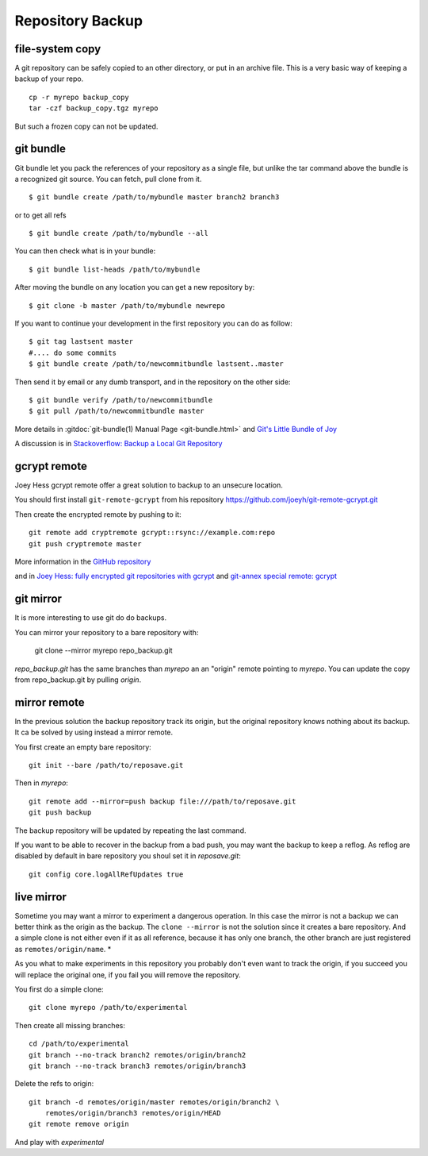 Repository Backup
=================

file-system copy
----------------

A git repository can be safely copied to an other directory, or put in
an archive file. This is a very basic way of keeping a backup of your
repo.

::

    cp -r myrepo backup_copy
    tar -czf backup_copy.tgz myrepo

But such a frozen copy can not be updated.

.. _git-bundle:

git bundle
----------

Git bundle let you pack the references of your repository as a single
file, but unlike the tar command above the bundle is a recognized git
source. You can  fetch, pull clone from it.

::

    $ git bundle create /path/to/mybundle master branch2 branch3

or to get all refs

::

   $ git bundle create /path/to/mybundle --all

You can then check what is in your bundle::

    $ git bundle list-heads /path/to/mybundle

After moving the bundle on any location you can get a new repository
by::

    $ git clone -b master /path/to/mybundle newrepo

If you want to continue your development in the first repository
you can do as follow::

    $ git tag lastsent master
    #.... do some commits
    $ git bundle create /path/to/newcommitbundle lastsent..master

Then send it by email or any dumb transport, and in the repository
on the other side::

    $ git bundle verify /path/to/newcommitbundle
    $ git pull /path/to/newcommitbundle master



More details in :gitdoc:`git-bundle(1) Manual Page <git-bundle.html>`
and `Git's Little Bundle of Joy <http://git-scm.com/2010/03/10/bundles.html>`_

A discussion is in `Stackoverflow: Backup a Local Git Repository
<http://stackoverflow.com/questions/2129214/backup-a-local-git-repository>`_

.. _gcrypt-remote:

gcrypt remote
-------------

Joey Hess gcrypt remote offer a great solution to backup to an unsecure
location.

You should first install ``git-remote-gcrypt`` from his repository
https://github.com/joeyh/git-remote-gcrypt.git

Then create the encrypted remote by pushing to it::

    git remote add cryptremote gcrypt::rsync://example.com:repo
    git push cryptremote master

More information in the `GitHub repository
<https://github.com/joeyh/git-remote-gcrypt/>`_

and in `Joey Hess: fully encrypted git repositories with gcrypt
<http://git-annex.branchable.com/tips/fully_encrypted_git_repositories_with_gcrypt/>`_
and `git-annex special remote: gcrypt
<http://git-annex.branchable.com/special_remotes/gcrypt/>`_


git mirror
----------

It is more interesting to use git do do backups.

You can mirror your repository to a bare repository with:

    git clone --mirror  myrepo repo_backup.git

*repo_backup.git* has the same branches than *myrepo* an an "origin" remote
pointing to *myrepo*. You can update the copy from repo_backup.git by
pulling *origin*.

mirror remote
-------------

In the previous solution the backup repository track its origin,
but the original repository knows nothing about its backup.
It ca be solved by using instead a mirror remote.

You first create an empty bare repository::

    git init --bare /path/to/reposave.git

Then in *myrepo*::

    git remote add --mirror=push backup file:///path/to/reposave.git
    git push backup

The backup repository will be updated by repeating the last command.

If you want to be able to recover in the backup from a bad push, you
may want the backup to keep a reflog. As reflog are disabled by
default in bare repository you shoul set it in *reposave.git*::

    git config core.logAllRefUpdates true

live mirror
-----------

Sometime you may want a mirror to experiment a dangerous operation.
In this case the mirror is not a backup we can better think as the
origin as the backup. The ``clone --mirror`` is not the solution since
it creates a bare repository. And a simple clone is not either even
if it as all reference, because it has only one branch, the other
branch are just registered as ``remotes/origin/name``. *

As you what to make experiments in this repository you probably don't
even want to track the origin, if you succeed you will replace the
original one, if you fail you will remove the repository.

You first do a simple clone::

    git clone myrepo /path/to/experimental

Then create all missing branches::

    cd /path/to/experimental
    git branch --no-track branch2 remotes/origin/branch2
    git branch --no-track branch3 remotes/origin/branch3

Delete the refs to origin::

    git branch -d remotes/origin/master remotes/origin/branch2 \
        remotes/origin/branch3 remotes/origin/HEAD
    git remote remove origin

And play with *experimental*
